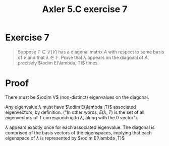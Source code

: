 #+TITLE: Axler 5.C exercise 7
* Exercise 7
  #+begin_quote
  Suppose $T \in  \mathcal{L} (V)$ has a diagonal matrix $A$ with respect to some basis of $V$ and that $\lambda \in \mathbb{F}$. Prove that $\lambda$ appears on the diagonal of $A$ precisely $\odim E(\lambda, T)$ times.
  #+end_quote
* Proof
  There must be $\odim V$ (non-distinct) eigenvalues on the diagonal.

  Any eigenvalue $\lambda$ must have $\odim E(\lambda ,T)$ associated eigenvectors, by definition. ("In other words, $E(\lambda , T)$ is the set of all eigenvectors of $T$ corresponding to $\lambda$, along with the $0$ vector").

  $\lambda$ appears exactly once for each associated eigenvalue. The diagonal is comprised of the basis vectors of the eigenspaces, implying that each eigenspace of $\lambda$ is represented by $\odim E(\lambda ,T)$
